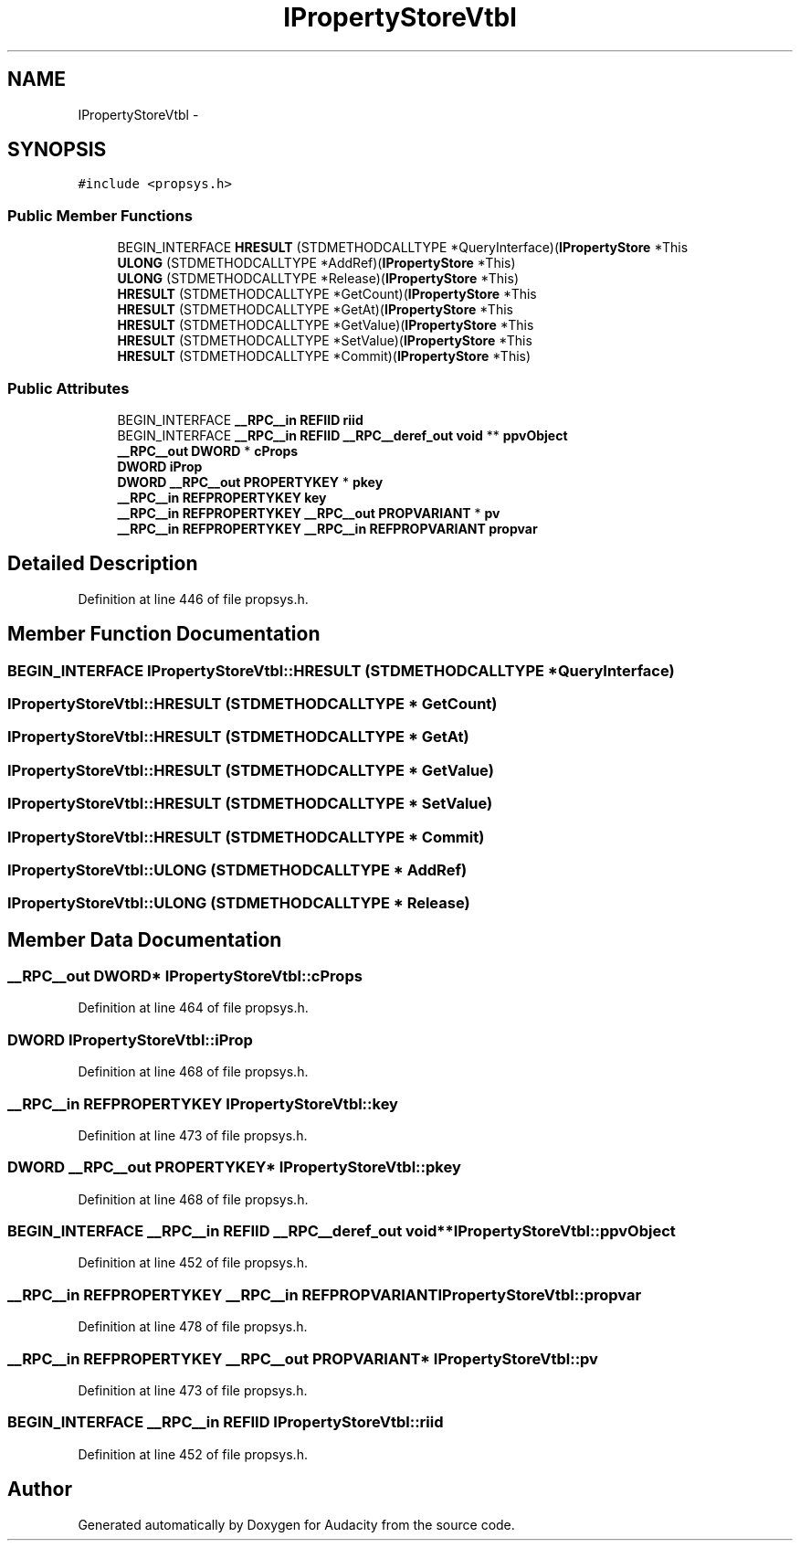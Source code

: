.TH "IPropertyStoreVtbl" 3 "Thu Apr 28 2016" "Audacity" \" -*- nroff -*-
.ad l
.nh
.SH NAME
IPropertyStoreVtbl \- 
.SH SYNOPSIS
.br
.PP
.PP
\fC#include <propsys\&.h>\fP
.SS "Public Member Functions"

.in +1c
.ti -1c
.RI "BEGIN_INTERFACE \fBHRESULT\fP (STDMETHODCALLTYPE *QueryInterface)(\fBIPropertyStore\fP *This"
.br
.ti -1c
.RI "\fBULONG\fP (STDMETHODCALLTYPE *AddRef)(\fBIPropertyStore\fP *This)"
.br
.ti -1c
.RI "\fBULONG\fP (STDMETHODCALLTYPE *Release)(\fBIPropertyStore\fP *This)"
.br
.ti -1c
.RI "\fBHRESULT\fP (STDMETHODCALLTYPE *GetCount)(\fBIPropertyStore\fP *This"
.br
.ti -1c
.RI "\fBHRESULT\fP (STDMETHODCALLTYPE *GetAt)(\fBIPropertyStore\fP *This"
.br
.ti -1c
.RI "\fBHRESULT\fP (STDMETHODCALLTYPE *GetValue)(\fBIPropertyStore\fP *This"
.br
.ti -1c
.RI "\fBHRESULT\fP (STDMETHODCALLTYPE *SetValue)(\fBIPropertyStore\fP *This"
.br
.ti -1c
.RI "\fBHRESULT\fP (STDMETHODCALLTYPE *Commit)(\fBIPropertyStore\fP *This)"
.br
.in -1c
.SS "Public Attributes"

.in +1c
.ti -1c
.RI "BEGIN_INTERFACE \fB__RPC__in\fP \fBREFIID\fP \fBriid\fP"
.br
.ti -1c
.RI "BEGIN_INTERFACE \fB__RPC__in\fP \fBREFIID\fP \fB__RPC__deref_out\fP \fBvoid\fP ** \fBppvObject\fP"
.br
.ti -1c
.RI "\fB__RPC__out\fP \fBDWORD\fP * \fBcProps\fP"
.br
.ti -1c
.RI "\fBDWORD\fP \fBiProp\fP"
.br
.ti -1c
.RI "\fBDWORD\fP \fB__RPC__out\fP \fBPROPERTYKEY\fP * \fBpkey\fP"
.br
.ti -1c
.RI "\fB__RPC__in\fP \fBREFPROPERTYKEY\fP \fBkey\fP"
.br
.ti -1c
.RI "\fB__RPC__in\fP \fBREFPROPERTYKEY\fP \fB__RPC__out\fP \fBPROPVARIANT\fP * \fBpv\fP"
.br
.ti -1c
.RI "\fB__RPC__in\fP \fBREFPROPERTYKEY\fP \fB__RPC__in\fP \fBREFPROPVARIANT\fP \fBpropvar\fP"
.br
.in -1c
.SH "Detailed Description"
.PP 
Definition at line 446 of file propsys\&.h\&.
.SH "Member Function Documentation"
.PP 
.SS "BEGIN_INTERFACE IPropertyStoreVtbl::HRESULT (STDMETHODCALLTYPE * QueryInterface)"

.SS "IPropertyStoreVtbl::HRESULT (STDMETHODCALLTYPE * GetCount)"

.SS "IPropertyStoreVtbl::HRESULT (STDMETHODCALLTYPE * GetAt)"

.SS "IPropertyStoreVtbl::HRESULT (STDMETHODCALLTYPE * GetValue)"

.SS "IPropertyStoreVtbl::HRESULT (STDMETHODCALLTYPE * SetValue)"

.SS "IPropertyStoreVtbl::HRESULT (STDMETHODCALLTYPE * Commit)"

.SS "IPropertyStoreVtbl::ULONG (STDMETHODCALLTYPE * AddRef)"

.SS "IPropertyStoreVtbl::ULONG (STDMETHODCALLTYPE * Release)"

.SH "Member Data Documentation"
.PP 
.SS "\fB__RPC__out\fP \fBDWORD\fP* IPropertyStoreVtbl::cProps"

.PP
Definition at line 464 of file propsys\&.h\&.
.SS "\fBDWORD\fP IPropertyStoreVtbl::iProp"

.PP
Definition at line 468 of file propsys\&.h\&.
.SS "\fB__RPC__in\fP \fBREFPROPERTYKEY\fP IPropertyStoreVtbl::key"

.PP
Definition at line 473 of file propsys\&.h\&.
.SS "\fBDWORD\fP \fB__RPC__out\fP \fBPROPERTYKEY\fP* IPropertyStoreVtbl::pkey"

.PP
Definition at line 468 of file propsys\&.h\&.
.SS "BEGIN_INTERFACE \fB__RPC__in\fP \fBREFIID\fP \fB__RPC__deref_out\fP \fBvoid\fP** IPropertyStoreVtbl::ppvObject"

.PP
Definition at line 452 of file propsys\&.h\&.
.SS "\fB__RPC__in\fP \fBREFPROPERTYKEY\fP \fB__RPC__in\fP \fBREFPROPVARIANT\fP IPropertyStoreVtbl::propvar"

.PP
Definition at line 478 of file propsys\&.h\&.
.SS "\fB__RPC__in\fP \fBREFPROPERTYKEY\fP \fB__RPC__out\fP \fBPROPVARIANT\fP* IPropertyStoreVtbl::pv"

.PP
Definition at line 473 of file propsys\&.h\&.
.SS "BEGIN_INTERFACE \fB__RPC__in\fP \fBREFIID\fP IPropertyStoreVtbl::riid"

.PP
Definition at line 452 of file propsys\&.h\&.

.SH "Author"
.PP 
Generated automatically by Doxygen for Audacity from the source code\&.
